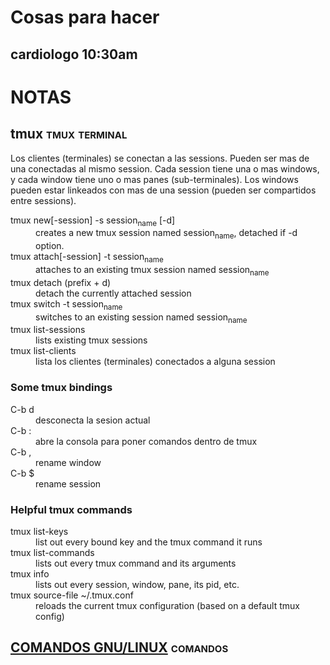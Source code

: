 #+TODO: TODO(t) IN-PROGRESS(p) WAIT(w) | DONE(d) CANCELLED(c)
#+FILETAGS: :notas:emacs:

* Cosas para hacer
** cardiologo 10:30am
   DEADLINE: <2018-01-05 vie>

* NOTAS
** tmux                                                       :tmux:terminal:
   Los clientes (terminales) se conectan a las sessions. Pueden ser mas de una conectadas al mismo session.
   Cada session tiene una o mas windows, y cada window tiene uno o mas panes (sub-terminales). 
   Los windows pueden estar linkeados con mas de una session (pueden ser compartidos entre sessions).

   - tmux new[-session] -s session_name [-d] :: creates a new tmux session named session_name, detached if -d option.
   - tmux attach[-session] -t session_name :: attaches to an existing tmux session named session_name
   - tmux detach (prefix + d) :: detach the currently attached session 
   - tmux switch -t session_name :: switches to an existing session named session_name
   - tmux list-sessions :: lists existing tmux sessions
   - tmux list-clients :: lista los clientes (terminales) conectados a alguna session
*** Some tmux bindings
   - C-b d :: desconecta la sesion actual
   - C-b : :: abre la consola para poner comandos dentro de tmux
   - C-b , :: rename window
   - C-b $ :: rename session
*** Helpful tmux commands
   - tmux list-keys :: list out every bound key and the tmux command it runs
   - tmux list-commands :: lists out every tmux command and its arguments
   - tmux info :: lists out every session, window, pane, its pid, etc. 
   - tmux source-file ~/.tmux.conf :: reloads the current tmux configuration (based on a default tmux config)

** [[file:notas-linux.org][COMANDOS GNU/LINUX]]                                              :comandos:
